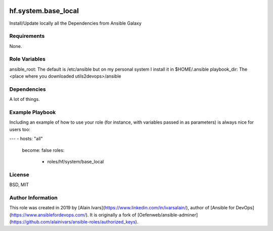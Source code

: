 
.. image:: https://api.travis-ci.org/alainivars/ansible-roles.svg?branch=master
    :target: http://travis-ci.org/alainivars/ansible-role
    :alt: Build status

hf.system.base_local
====================

Install/Update locally all the Dependencies from Ansible Galaxy

Requirements
------------

None.

Role Variables
--------------

ansible_root: The default is /etc/ansible but on my personal system I install it in $HOME/.ansible
playbook_dir: The <place where you downloaded utils2devops>/ansible

Dependencies
------------

A lot of things.

Example Playbook
----------------

Including an example of how to use your role (for instance, with variables passed in as parameters) is always nice for users too:

---
- hosts: "all"
  become: false
  roles:
    - roles/hf/system/base_local



License
-------

BSD, MIT

Author Information
------------------

This role was created in 2019 by [Alain Ivars](https://www.linkedin.com/in/ivarsalain/), author of [Ansible for DevOps](https://www.ansiblefordevops.com/). It is originally a fork of [Oefenweb/ansible-adminer](https://github.com/alainivars/ansible-roles/authorized_keys).
